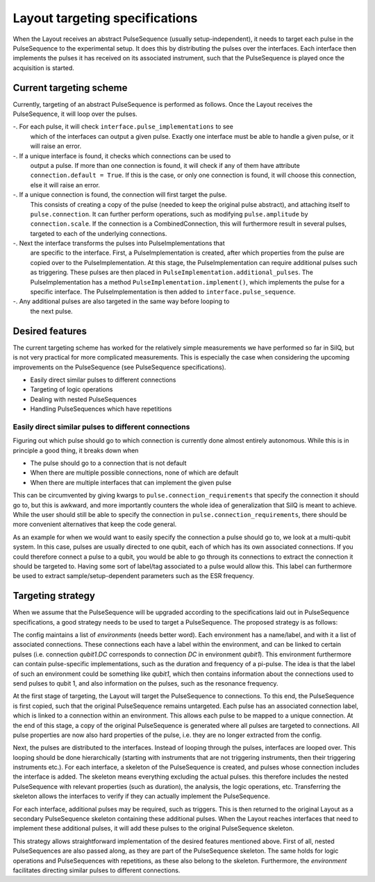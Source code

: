===============================
Layout targeting specifications
===============================
When the Layout receives an abstract PulseSequence (usually setup-independent),
it needs to target each pulse in the PulseSequence to the experimental setup. It does
this by distributing the pulses over the interfaces. Each interface then
implements the pulses it has received on its associated instrument, such that
the PulseSequence is played once the acquisition is started.

Current targeting scheme
************************
Currently, targeting of an abstract PulseSequence is performed as follows.
Once the Layout receives the PulseSequence, it will loop over the pulses.

-. For each pulse, it will check ``interface.pulse_implementations`` to see
   which of the interfaces can output a given pulse. Exactly one interface
   must be able to handle a given pulse, or it will raise an error.
-. If a unique interface is found, it checks which connections can be used to
   output a pulse. If more than one connection is found, it will check if any
   of them have attribute ``connection.default = True``. If this is the case,
   or only one connection is found, it will choose this connection, else it
   will raise an error.
-. If a unique connection is found, the connection will first target the pulse.
   This consists of creating a copy of the pulse (needed to keep the original
   pulse abstract), and attaching itself to ``pulse.connection``. It can
   further perform operations, such as modifying ``pulse.amplitude`` by
   ``connection.scale``. If the connection is a CombinedConnection, this will
   furthermore result in several pulses, targeted to each of the underlying
   connections.
-. Next the interface transforms the pulses into PulseImplementations that
   are specific to the interface. First, a PulseImplementation is created,
   after which properties from the pulse are copied over to the
   PulseImplementation. At this stage, the PulseImplementation can require
   additional pulses such as triggering. These pulses are then placed in
   ``PulseImplementation.additional_pulses``. The PulseImplementation has a
   method ``PulseImplementation.implement()``, which implements the pulse for
   a specific interface. The PulseImplementation is then added to
   ``interface.pulse_sequence``.
-. Any additional pulses are also targeted in the same way before looping to
   the next pulse.

Desired features
****************
The current targeting scheme has worked for the relatively simple
measurements we have performed so far in SilQ, but is not very practical for
more complicated measurements. This is especially the case when considering the
upcoming improvements on the PulseSequence (see PulseSequence specifications).

- Easily direct similar pulses to different connections
- Targeting of logic operations
- Dealing with nested PulseSequences
- Handling PulseSequences which have repetitions


Easily direct similar pulses to different connections
-----------------------------------------------------
Figuring out which pulse should go to which connection is currently done
almost entirely autonomous. While this is in principle a good thing, it
breaks down when

- The pulse should go to a connection that is not default
- When there are multiple possible connections, none of which are default
- When there are multiple interfaces that can implement the given pulse

This can be circumvented by giving kwargs to ``pulse.connection_requirements``
that specify the connection it should go to, but this is awkward, and more
importantly counters the whole idea of generalization that SilQ is meant to
achieve. While the user should still be able to specify the connection in
``pulse.connection_requirements``, there should be more convenient
alternatives that keep the code general.

As an example for when we would want to easily specify the connection a pulse
should go to, we look at a multi-qubit system. In this case, pulses are
usually directed to one qubit, each of which has its own associated connections.
If you could therefore connect a pulse to a qubit, you would be able to go
through its connections to extract the connection it should be targeted to.
Having some sort of label/tag associated to a pulse would allow this.
This label can furthermore be used to extract sample/setup-dependent
parameters such as the ESR frequency.


Targeting strategy
******************
When we assume that the PulseSequence will be upgraded according to the
specifications laid out in PulseSequence specifications, a good strategy
needs to be used to target a PulseSequence. The proposed strategy is as follows:

The config maintains a list of `environments` (needs better word). Each
environment has a name/label, and with it a list of associated connections.
These connections each have a label within the environment, and can be linked to
certain pulses (i.e. connection `qubit1.DC` corresponds to connection `DC` in
environment `qubit1`). This environment furthermore can contain
pulse-specific implementations, such as the duration and frequency of a
pi-pulse. The idea is that the label of such an environment could be
something like `qubit1`, which then contains information about the
connections used to send pulses to qubit 1, and also information on the
pulses, such as the resonance frequency.

At the first stage of targeting, the Layout will target the PulseSequence to
connections. To this end, the PulseSequence is first copied, such that the
original PulseSequence remains untargeted. Each pulse has an associated
connection label, which is linked to a connection within an environment. This
allows each pulse to be mapped to a unique connection. At the end of this stage,
a copy of the original PulseSequence is generated where all pulses are
targeted to connections. All pulse properties are now also hard properties of
the pulse, i.e. they are no longer extracted from the config.

Next, the pulses are distributed to the interfaces. Instead of looping
through the pulses, interfaces are looped over. This looping should be done
hierarchically (starting with instruments that are not triggering
instruments, then their triggering instruments etc.). For each interface, a
skeleton of the PulseSequence is created, and pulses whose connection
includes the interface is added. The skeleton means everything excluding
the actual pulses. this therefore includes the nested PulseSequence with
relevant properties (such as duration), the analysis, the logic operations,
etc. Transferring the skeleton allows the interfaces to verify if they can
actually implement the PulseSequence.

For each interface, additional pulses may be required, such as triggers. This
is then returned to the original Layout as a secondary PulseSequence skeleton
containing these additional pulses. When the Layout reaches interfaces that
need to implement these additional pulses, it will add these pulses to the
original PulseSequence skeleton.

This strategy allows straightforward implementation of the desired features
mentioned above. First of all, nested PulseSequences are also passed along,
as they are part of the PulseSequence skeleton. The same holds for logic
operations and PulseSequences with repetitions, as these also belong to the
skeleton. Furthermore, the `environment` facilitates directing similar pulses
to different connections.